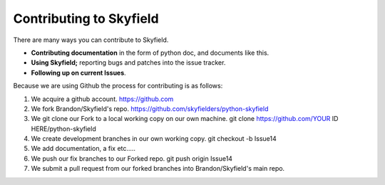 
====================================
 Contributing to Skyfield
====================================

There are many ways you can contribute to Skyfield.  

* **Contributing documentation** in the form of python doc, and documents like this.
* **Using Skyfield;** reporting bugs and patches into the issue tracker.  
* **Following up on current Issues**.

Because we are using Github the process for contributing is as follows:

1. We acquire a github account. https://github.com
2. We fork Brandon/Skyfield's repo. https://github.com/skyfielders/python-skyfield
3. We git clone our Fork to a local working copy on our own machine. git clone https://github.com/YOUR ID HERE/python-skyfield
4. We create development branches in our own working copy. git checkout -b Issue14
5. We add documentation, a fix etc.....
6. We push our fix branches to our Forked repo. git push origin Issue14
7. We submit a pull request from our forked branches into Brandon/Skyfield's main repo.
